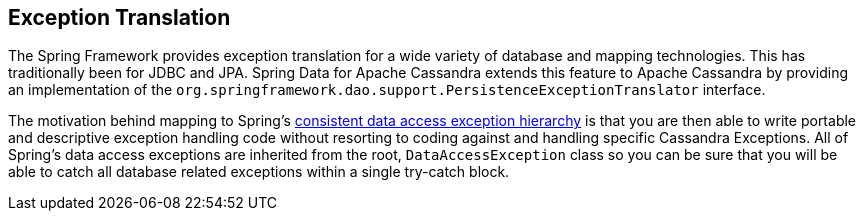 == Exception Translation

The Spring Framework provides exception translation for a wide variety of database and mapping technologies.
This has traditionally been for JDBC and JPA. Spring Data for Apache Cassandra extends this feature to Apache Cassandra
by providing an implementation of the `org.springframework.dao.support.PersistenceExceptionTranslator` interface.

The motivation behind mapping to Spring's http://docs.spring.io/spring/docs/current/spring-framework-reference/html/dao.html#dao-exceptions[consistent data access exception hierarchy]
is that you are then able to write portable and descriptive exception handling code without resorting to coding against
and handling specific Cassandra Exceptions. All of Spring's data access exceptions are inherited from the root,
`DataAccessException` class so you can be sure that you will be able to catch all database related exceptions
within a single try-catch block.


